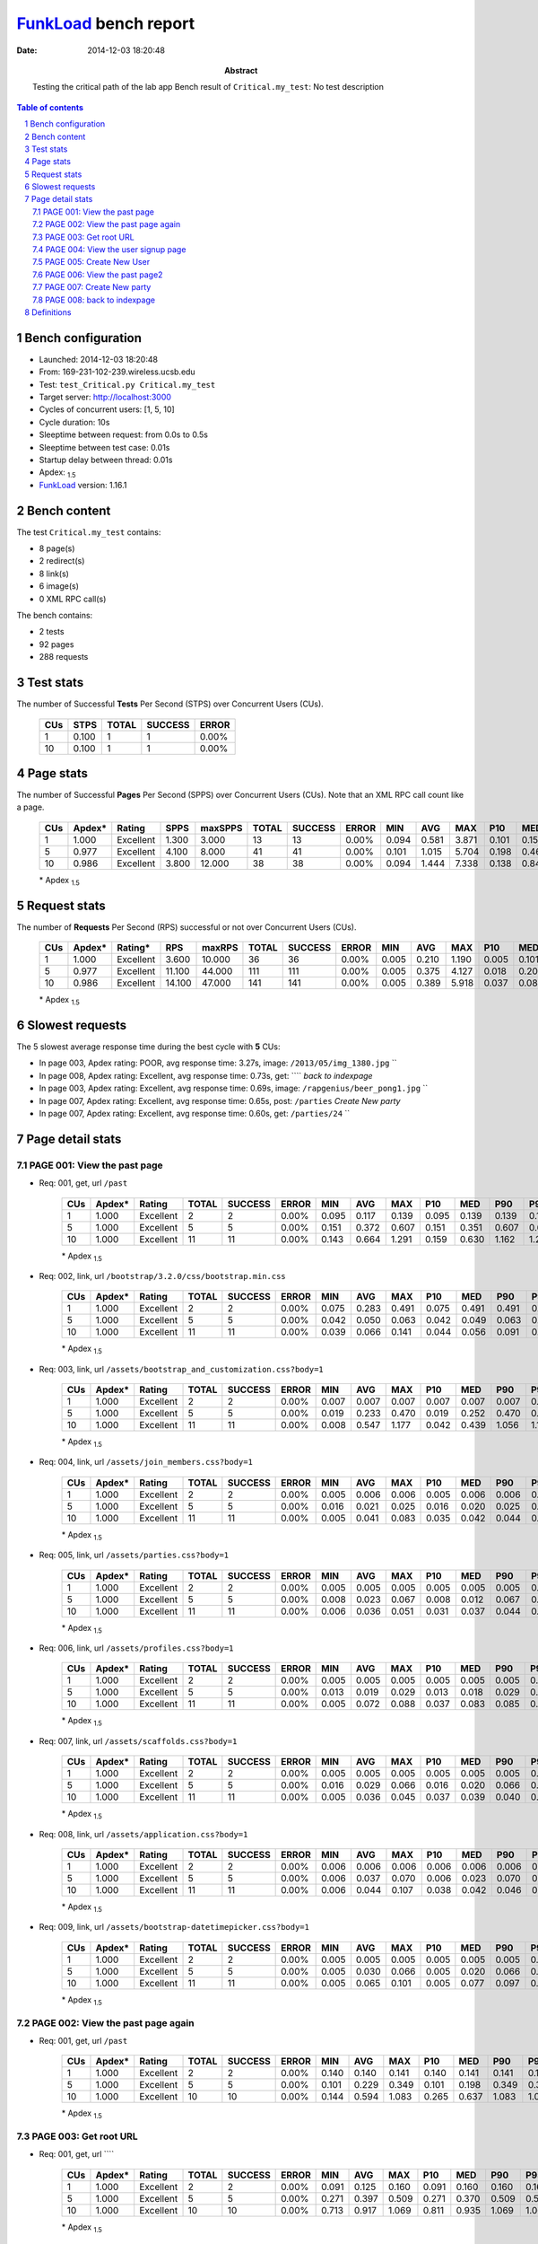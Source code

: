 ======================
FunkLoad_ bench report
======================


:date: 2014-12-03 18:20:48
:abstract: Testing the critical path of the lab app
           Bench result of ``Critical.my_test``: 
           No test description

.. _FunkLoad: http://funkload.nuxeo.org/
.. sectnum::    :depth: 2
.. contents:: Table of contents
.. |APDEXT| replace:: \ :sub:`1.5`

Bench configuration
-------------------

* Launched: 2014-12-03 18:20:48
* From: 169-231-102-239.wireless.ucsb.edu
* Test: ``test_Critical.py Critical.my_test``
* Target server: http://localhost:3000
* Cycles of concurrent users: [1, 5, 10]
* Cycle duration: 10s
* Sleeptime between request: from 0.0s to 0.5s
* Sleeptime between test case: 0.01s
* Startup delay between thread: 0.01s
* Apdex: |APDEXT|
* FunkLoad_ version: 1.16.1


Bench content
-------------

The test ``Critical.my_test`` contains: 

* 8 page(s)
* 2 redirect(s)
* 8 link(s)
* 6 image(s)
* 0 XML RPC call(s)

The bench contains:

* 2 tests
* 92 pages
* 288 requests


Test stats
----------

The number of Successful **Tests** Per Second (STPS) over Concurrent Users (CUs).

 .. image:: tests.png

 ================== ================== ================== ================== ==================
                CUs               STPS              TOTAL            SUCCESS              ERROR
 ================== ================== ================== ================== ==================
                  1              0.100                  1                  1             0.00%
                 10              0.100                  1                  1             0.00%
 ================== ================== ================== ================== ==================



Page stats
----------

The number of Successful **Pages** Per Second (SPPS) over Concurrent Users (CUs).
Note that an XML RPC call count like a page.

 .. image:: pages_spps.png
 .. image:: pages.png

 ================== ================== ================== ================== ================== ================== ================== ================== ================== ================== ================== ================== ================== ================== ==================
                CUs             Apdex*             Rating               SPPS            maxSPPS              TOTAL            SUCCESS              ERROR                MIN                AVG                MAX                P10                MED                P90                P95
 ================== ================== ================== ================== ================== ================== ================== ================== ================== ================== ================== ================== ================== ================== ==================
                  1              1.000          Excellent              1.300              3.000                 13                 13             0.00%              0.094              0.581              3.871              0.101              0.150              1.094              3.871
                  5              0.977          Excellent              4.100              8.000                 41                 41             0.00%              0.101              1.015              5.704              0.198              0.460              4.578              4.943
                 10              0.986          Excellent              3.800             12.000                 38                 38             0.00%              0.094              1.444              7.338              0.138              0.842              4.729              6.730
 ================== ================== ================== ================== ================== ================== ================== ================== ================== ================== ================== ================== ================== ================== ==================

 \* Apdex |APDEXT|

Request stats
-------------

The number of **Requests** Per Second (RPS) successful or not over Concurrent Users (CUs).

 .. image:: requests_rps.png
 .. image:: requests.png

 ================== ================== ================== ================== ================== ================== ================== ================== ================== ================== ================== ================== ================== ================== ==================
                CUs             Apdex*            Rating*                RPS             maxRPS              TOTAL            SUCCESS              ERROR                MIN                AVG                MAX                P10                MED                P90                P95
 ================== ================== ================== ================== ================== ================== ================== ================== ================== ================== ================== ================== ================== ================== ==================
                  1              1.000          Excellent              3.600             10.000                 36                 36             0.00%              0.005              0.210              1.190              0.005              0.101              0.647              1.070
                  5              0.977          Excellent             11.100             44.000                111                111             0.00%              0.005              0.375              4.127              0.018              0.209              0.641              0.988
                 10              0.986          Excellent             14.100             47.000                141                141             0.00%              0.005              0.389              5.918              0.037              0.085              0.947              1.083
 ================== ================== ================== ================== ================== ================== ================== ================== ================== ================== ================== ================== ================== ================== ==================

 \* Apdex |APDEXT|

Slowest requests
----------------

The 5 slowest average response time during the best cycle with **5** CUs:

* In page 003, Apdex rating: POOR, avg response time: 3.27s, image: ``/2013/05/img_1380.jpg``
  ``
* In page 008, Apdex rating: Excellent, avg response time: 0.73s, get: ````
  `back to indexpage`
* In page 003, Apdex rating: Excellent, avg response time: 0.69s, image: ``/rapgenius/beer_pong1.jpg``
  ``
* In page 007, Apdex rating: Excellent, avg response time: 0.65s, post: ``/parties``
  `Create New party`
* In page 007, Apdex rating: Excellent, avg response time: 0.60s, get: ``/parties/24``
  ``

Page detail stats
-----------------


PAGE 001: View the past page
~~~~~~~~~~~~~~~~~~~~~~~~~~~~

* Req: 001, get, url ``/past``

     .. image:: request_001.001.png

     ================== ================== ================== ================== ================== ================== ================== ================== ================== ================== ================== ================== ==================
                    CUs             Apdex*             Rating              TOTAL            SUCCESS              ERROR                MIN                AVG                MAX                P10                MED                P90                P95
     ================== ================== ================== ================== ================== ================== ================== ================== ================== ================== ================== ================== ==================
                      1              1.000          Excellent                  2                  2             0.00%              0.095              0.117              0.139              0.095              0.139              0.139              0.139
                      5              1.000          Excellent                  5                  5             0.00%              0.151              0.372              0.607              0.151              0.351              0.607              0.607
                     10              1.000          Excellent                 11                 11             0.00%              0.143              0.664              1.291              0.159              0.630              1.162              1.291
     ================== ================== ================== ================== ================== ================== ================== ================== ================== ================== ================== ================== ==================

     \* Apdex |APDEXT|
* Req: 002, link, url ``/bootstrap/3.2.0/css/bootstrap.min.css``

     .. image:: request_001.002.png

     ================== ================== ================== ================== ================== ================== ================== ================== ================== ================== ================== ================== ==================
                    CUs             Apdex*             Rating              TOTAL            SUCCESS              ERROR                MIN                AVG                MAX                P10                MED                P90                P95
     ================== ================== ================== ================== ================== ================== ================== ================== ================== ================== ================== ================== ==================
                      1              1.000          Excellent                  2                  2             0.00%              0.075              0.283              0.491              0.075              0.491              0.491              0.491
                      5              1.000          Excellent                  5                  5             0.00%              0.042              0.050              0.063              0.042              0.049              0.063              0.063
                     10              1.000          Excellent                 11                 11             0.00%              0.039              0.066              0.141              0.044              0.056              0.091              0.141
     ================== ================== ================== ================== ================== ================== ================== ================== ================== ================== ================== ================== ==================

     \* Apdex |APDEXT|
* Req: 003, link, url ``/assets/bootstrap_and_customization.css?body=1``

     .. image:: request_001.003.png

     ================== ================== ================== ================== ================== ================== ================== ================== ================== ================== ================== ================== ==================
                    CUs             Apdex*             Rating              TOTAL            SUCCESS              ERROR                MIN                AVG                MAX                P10                MED                P90                P95
     ================== ================== ================== ================== ================== ================== ================== ================== ================== ================== ================== ================== ==================
                      1              1.000          Excellent                  2                  2             0.00%              0.007              0.007              0.007              0.007              0.007              0.007              0.007
                      5              1.000          Excellent                  5                  5             0.00%              0.019              0.233              0.470              0.019              0.252              0.470              0.470
                     10              1.000          Excellent                 11                 11             0.00%              0.008              0.547              1.177              0.042              0.439              1.056              1.177
     ================== ================== ================== ================== ================== ================== ================== ================== ================== ================== ================== ================== ==================

     \* Apdex |APDEXT|
* Req: 004, link, url ``/assets/join_members.css?body=1``

     .. image:: request_001.004.png

     ================== ================== ================== ================== ================== ================== ================== ================== ================== ================== ================== ================== ==================
                    CUs             Apdex*             Rating              TOTAL            SUCCESS              ERROR                MIN                AVG                MAX                P10                MED                P90                P95
     ================== ================== ================== ================== ================== ================== ================== ================== ================== ================== ================== ================== ==================
                      1              1.000          Excellent                  2                  2             0.00%              0.005              0.006              0.006              0.005              0.006              0.006              0.006
                      5              1.000          Excellent                  5                  5             0.00%              0.016              0.021              0.025              0.016              0.020              0.025              0.025
                     10              1.000          Excellent                 11                 11             0.00%              0.005              0.041              0.083              0.035              0.042              0.044              0.083
     ================== ================== ================== ================== ================== ================== ================== ================== ================== ================== ================== ================== ==================

     \* Apdex |APDEXT|
* Req: 005, link, url ``/assets/parties.css?body=1``

     .. image:: request_001.005.png

     ================== ================== ================== ================== ================== ================== ================== ================== ================== ================== ================== ================== ==================
                    CUs             Apdex*             Rating              TOTAL            SUCCESS              ERROR                MIN                AVG                MAX                P10                MED                P90                P95
     ================== ================== ================== ================== ================== ================== ================== ================== ================== ================== ================== ================== ==================
                      1              1.000          Excellent                  2                  2             0.00%              0.005              0.005              0.005              0.005              0.005              0.005              0.005
                      5              1.000          Excellent                  5                  5             0.00%              0.008              0.023              0.067              0.008              0.012              0.067              0.067
                     10              1.000          Excellent                 11                 11             0.00%              0.006              0.036              0.051              0.031              0.037              0.044              0.051
     ================== ================== ================== ================== ================== ================== ================== ================== ================== ================== ================== ================== ==================

     \* Apdex |APDEXT|
* Req: 006, link, url ``/assets/profiles.css?body=1``

     .. image:: request_001.006.png

     ================== ================== ================== ================== ================== ================== ================== ================== ================== ================== ================== ================== ==================
                    CUs             Apdex*             Rating              TOTAL            SUCCESS              ERROR                MIN                AVG                MAX                P10                MED                P90                P95
     ================== ================== ================== ================== ================== ================== ================== ================== ================== ================== ================== ================== ==================
                      1              1.000          Excellent                  2                  2             0.00%              0.005              0.005              0.005              0.005              0.005              0.005              0.005
                      5              1.000          Excellent                  5                  5             0.00%              0.013              0.019              0.029              0.013              0.018              0.029              0.029
                     10              1.000          Excellent                 11                 11             0.00%              0.005              0.072              0.088              0.037              0.083              0.085              0.088
     ================== ================== ================== ================== ================== ================== ================== ================== ================== ================== ================== ================== ==================

     \* Apdex |APDEXT|
* Req: 007, link, url ``/assets/scaffolds.css?body=1``

     .. image:: request_001.007.png

     ================== ================== ================== ================== ================== ================== ================== ================== ================== ================== ================== ================== ==================
                    CUs             Apdex*             Rating              TOTAL            SUCCESS              ERROR                MIN                AVG                MAX                P10                MED                P90                P95
     ================== ================== ================== ================== ================== ================== ================== ================== ================== ================== ================== ================== ==================
                      1              1.000          Excellent                  2                  2             0.00%              0.005              0.005              0.005              0.005              0.005              0.005              0.005
                      5              1.000          Excellent                  5                  5             0.00%              0.016              0.029              0.066              0.016              0.020              0.066              0.066
                     10              1.000          Excellent                 11                 11             0.00%              0.005              0.036              0.045              0.037              0.039              0.040              0.045
     ================== ================== ================== ================== ================== ================== ================== ================== ================== ================== ================== ================== ==================

     \* Apdex |APDEXT|
* Req: 008, link, url ``/assets/application.css?body=1``

     .. image:: request_001.008.png

     ================== ================== ================== ================== ================== ================== ================== ================== ================== ================== ================== ================== ==================
                    CUs             Apdex*             Rating              TOTAL            SUCCESS              ERROR                MIN                AVG                MAX                P10                MED                P90                P95
     ================== ================== ================== ================== ================== ================== ================== ================== ================== ================== ================== ================== ==================
                      1              1.000          Excellent                  2                  2             0.00%              0.006              0.006              0.006              0.006              0.006              0.006              0.006
                      5              1.000          Excellent                  5                  5             0.00%              0.006              0.037              0.070              0.006              0.023              0.070              0.070
                     10              1.000          Excellent                 11                 11             0.00%              0.006              0.044              0.107              0.038              0.042              0.046              0.107
     ================== ================== ================== ================== ================== ================== ================== ================== ================== ================== ================== ================== ==================

     \* Apdex |APDEXT|
* Req: 009, link, url ``/assets/bootstrap-datetimepicker.css?body=1``

     .. image:: request_001.009.png

     ================== ================== ================== ================== ================== ================== ================== ================== ================== ================== ================== ================== ==================
                    CUs             Apdex*             Rating              TOTAL            SUCCESS              ERROR                MIN                AVG                MAX                P10                MED                P90                P95
     ================== ================== ================== ================== ================== ================== ================== ================== ================== ================== ================== ================== ==================
                      1              1.000          Excellent                  2                  2             0.00%              0.005              0.005              0.005              0.005              0.005              0.005              0.005
                      5              1.000          Excellent                  5                  5             0.00%              0.005              0.030              0.066              0.005              0.020              0.066              0.066
                     10              1.000          Excellent                 11                 11             0.00%              0.005              0.065              0.101              0.005              0.077              0.097              0.101
     ================== ================== ================== ================== ================== ================== ================== ================== ================== ================== ================== ================== ==================

     \* Apdex |APDEXT|

PAGE 002: View the past page again
~~~~~~~~~~~~~~~~~~~~~~~~~~~~~~~~~~

* Req: 001, get, url ``/past``

     .. image:: request_002.001.png

     ================== ================== ================== ================== ================== ================== ================== ================== ================== ================== ================== ================== ==================
                    CUs             Apdex*             Rating              TOTAL            SUCCESS              ERROR                MIN                AVG                MAX                P10                MED                P90                P95
     ================== ================== ================== ================== ================== ================== ================== ================== ================== ================== ================== ================== ==================
                      1              1.000          Excellent                  2                  2             0.00%              0.140              0.140              0.141              0.140              0.141              0.141              0.141
                      5              1.000          Excellent                  5                  5             0.00%              0.101              0.229              0.349              0.101              0.198              0.349              0.349
                     10              1.000          Excellent                 10                 10             0.00%              0.144              0.594              1.083              0.265              0.637              1.083              1.083
     ================== ================== ================== ================== ================== ================== ================== ================== ================== ================== ================== ================== ==================

     \* Apdex |APDEXT|

PAGE 003: Get root URL
~~~~~~~~~~~~~~~~~~~~~~

* Req: 001, get, url ````

     .. image:: request_003.001.png

     ================== ================== ================== ================== ================== ================== ================== ================== ================== ================== ================== ================== ==================
                    CUs             Apdex*             Rating              TOTAL            SUCCESS              ERROR                MIN                AVG                MAX                P10                MED                P90                P95
     ================== ================== ================== ================== ================== ================== ================== ================== ================== ================== ================== ================== ==================
                      1              1.000          Excellent                  2                  2             0.00%              0.091              0.125              0.160              0.091              0.160              0.160              0.160
                      5              1.000          Excellent                  5                  5             0.00%              0.271              0.397              0.509              0.271              0.370              0.509              0.509
                     10              1.000          Excellent                 10                 10             0.00%              0.713              0.917              1.069              0.811              0.935              1.069              1.069
     ================== ================== ================== ================== ================== ================== ================== ================== ================== ================== ================== ================== ==================

     \* Apdex |APDEXT|
* Req: 002, image, url ``/2013/05/img_1380.jpg``

     .. image:: request_003.002.png

     ================== ================== ================== ================== ================== ================== ================== ================== ================== ================== ================== ================== ==================
                    CUs             Apdex*             Rating              TOTAL            SUCCESS              ERROR                MIN                AVG                MAX                P10                MED                P90                P95
     ================== ================== ================== ================== ================== ================== ================== ================== ================== ================== ================== ================== ==================
                      1              1.000          Excellent                  2                  2             0.00%              1.004              1.097              1.190              1.004              1.190              1.190              1.190
                      5              0.500               POOR                  5                  5             0.00%              2.406              3.273              4.127              2.406              3.122              4.127              4.127
                     10              0.500               POOR                  4                  4             0.00%              1.956              4.540              5.918              1.956              5.618              5.918              5.918
     ================== ================== ================== ================== ================== ================== ================== ================== ================== ================== ================== ================== ==================

     \* Apdex |APDEXT|
* Req: 003, image, url ``/2014/04/maxresdefault.jpg``

     .. image:: request_003.003.png

     ================== ================== ================== ================== ================== ================== ================== ================== ================== ================== ================== ================== ==================
                    CUs             Apdex*             Rating              TOTAL            SUCCESS              ERROR                MIN                AVG                MAX                P10                MED                P90                P95
     ================== ================== ================== ================== ================== ================== ================== ================== ================== ================== ================== ================== ==================
                      1              1.000          Excellent                  1                  1             0.00%              0.126              0.126              0.126              0.126              0.126              0.126              0.126
                      5              1.000          Excellent                  5                  5             0.00%              0.104              0.216              0.358              0.104              0.212              0.358              0.358
                     10              1.000          Excellent                  3                  3             0.00%              0.239              0.280              0.308              0.239              0.293              0.308              0.308
     ================== ================== ================== ================== ================== ================== ================== ================== ================== ================== ================== ================== ==================

     \* Apdex |APDEXT|
* Req: 004, image, url ``/_-tDuDhxev0k/TLKuMBwh6sI/AAAAAAAAACc/hjNcFNVbBEI/s1600/IMG_0091-1.jpg``

     .. image:: request_003.004.png

     ================== ================== ================== ================== ================== ================== ================== ================== ================== ================== ================== ================== ==================
                    CUs             Apdex*             Rating              TOTAL            SUCCESS              ERROR                MIN                AVG                MAX                P10                MED                P90                P95
     ================== ================== ================== ================== ================== ================== ================== ================== ================== ================== ================== ================== ==================
                      1              1.000          Excellent                  1                  1             0.00%              0.534              0.534              0.534              0.534              0.534              0.534              0.534
                      5              1.000          Excellent                  5                  5             0.00%              0.104              0.191              0.472              0.104              0.111              0.472              0.472
                     10              1.000          Excellent                  3                  3             0.00%              0.163              0.200              0.241              0.163              0.195              0.241              0.241
     ================== ================== ================== ================== ================== ================== ================== ================== ================== ================== ================== ================== ==================

     \* Apdex |APDEXT|
* Req: 005, image, url ``/img/photos/2009/04/08/P4040977_t479.jpg?6626f76dcd72edc2e28f46812c7026450162bdb2``

     .. image:: request_003.005.png

     ================== ================== ================== ================== ================== ================== ================== ================== ================== ================== ================== ================== ==================
                    CUs             Apdex*             Rating              TOTAL            SUCCESS              ERROR                MIN                AVG                MAX                P10                MED                P90                P95
     ================== ================== ================== ================== ================== ================== ================== ================== ================== ================== ================== ================== ==================
                      1              1.000          Excellent                  1                  1             0.00%              0.242              0.242              0.242              0.242              0.242              0.242              0.242
                      5              1.000          Excellent                  5                  5             0.00%              0.197              0.218              0.245              0.197              0.210              0.245              0.245
                     10              1.000          Excellent                  3                  3             0.00%              0.265              0.320              0.360              0.265              0.334              0.360              0.360
     ================== ================== ================== ================== ================== ================== ================== ================== ================== ================== ================== ================== ==================

     \* Apdex |APDEXT|
* Req: 006, image, url ``/rapgenius/beer_pong1.jpg``

     .. image:: request_003.006.png

     ================== ================== ================== ================== ================== ================== ================== ================== ================== ================== ================== ================== ==================
                    CUs             Apdex*             Rating              TOTAL            SUCCESS              ERROR                MIN                AVG                MAX                P10                MED                P90                P95
     ================== ================== ================== ================== ================== ================== ================== ================== ================== ================== ================== ================== ==================
                      1              1.000          Excellent                  1                  1             0.00%              1.070              1.070              1.070              1.070              1.070              1.070              1.070
                      5              1.000          Excellent                  5                  5             0.00%              0.540              0.689              0.988              0.540              0.624              0.988              0.988
                     10              1.000          Excellent                  1                  1             0.00%              0.726              0.726              0.726              0.726              0.726              0.726              0.726
     ================== ================== ================== ================== ================== ================== ================== ================== ================== ================== ================== ================== ==================

     \* Apdex |APDEXT|
* Req: 007, image, url ``/images/drink.19_1.jpg``

     .. image:: request_003.007.png

     ================== ================== ================== ================== ================== ================== ================== ================== ================== ================== ================== ================== ==================
                    CUs             Apdex*             Rating              TOTAL            SUCCESS              ERROR                MIN                AVG                MAX                P10                MED                P90                P95
     ================== ================== ================== ================== ================== ================== ================== ================== ================== ================== ================== ================== ==================
                      1              1.000          Excellent                  1                  1             0.00%              0.550              0.550              0.550              0.550              0.550              0.550              0.550
                      5              1.000          Excellent                  5                  5             0.00%              0.052              0.080              0.105              0.052              0.076              0.105              0.105
                     10              1.000          Excellent                  1                  1             0.00%              0.204              0.204              0.204              0.204              0.204              0.204              0.204
     ================== ================== ================== ================== ================== ================== ================== ================== ================== ================== ================== ================== ==================

     \* Apdex |APDEXT|

PAGE 004: View the user signup page
~~~~~~~~~~~~~~~~~~~~~~~~~~~~~~~~~~~

* Req: 001, get, url ``/users/sign_up``

     .. image:: request_004.001.png

     ================== ================== ================== ================== ================== ================== ================== ================== ================== ================== ================== ================== ==================
                    CUs             Apdex*             Rating              TOTAL            SUCCESS              ERROR                MIN                AVG                MAX                P10                MED                P90                P95
     ================== ================== ================== ================== ================== ================== ================== ================== ================== ================== ================== ================== ==================
                      1              1.000          Excellent                  1                  1             0.00%              0.150              0.150              0.150              0.150              0.150              0.150              0.150
                      5              1.000          Excellent                  5                  5             0.00%              0.145              0.301              0.469              0.145              0.300              0.469              0.469
                     10              1.000          Excellent                  1                  1             0.00%              0.094              0.094              0.094              0.094              0.094              0.094              0.094
     ================== ================== ================== ================== ================== ================== ================== ================== ================== ================== ================== ================== ==================

     \* Apdex |APDEXT|

PAGE 005: Create New User
~~~~~~~~~~~~~~~~~~~~~~~~~

* Req: 001, post, url ``/users``

     .. image:: request_005.001.png

     ================== ================== ================== ================== ================== ================== ================== ================== ================== ================== ================== ================== ==================
                    CUs             Apdex*             Rating              TOTAL            SUCCESS              ERROR                MIN                AVG                MAX                P10                MED                P90                P95
     ================== ================== ================== ================== ================== ================== ================== ================== ================== ================== ================== ================== ==================
                      1              1.000          Excellent                  1                  1             0.00%              0.101              0.101              0.101              0.101              0.101              0.101              0.101
                      5              1.000          Excellent                  5                  5             0.00%              0.102              0.322              0.533              0.102              0.294              0.533              0.533
                     10              1.000          Excellent                  1                  1             0.00%              0.102              0.102              0.102              0.102              0.102              0.102              0.102
     ================== ================== ================== ================== ================== ================== ================== ================== ================== ================== ================== ================== ==================

     \* Apdex |APDEXT|
* Req: 002, get, url ``/``

     .. image:: request_005.002.png

     ================== ================== ================== ================== ================== ================== ================== ================== ================== ================== ================== ================== ==================
                    CUs             Apdex*             Rating              TOTAL            SUCCESS              ERROR                MIN                AVG                MAX                P10                MED                P90                P95
     ================== ================== ================== ================== ================== ================== ================== ================== ================== ================== ================== ================== ==================
                      1              1.000          Excellent                  1                  1             0.00%              0.155              0.155              0.155              0.155              0.155              0.155              0.155
                      5              1.000          Excellent                  5                  5             0.00%              0.288              0.373              0.441              0.288              0.377              0.441              0.441
                     10              1.000          Excellent                  1                  1             0.00%              0.156              0.156              0.156              0.156              0.156              0.156              0.156
     ================== ================== ================== ================== ================== ================== ================== ================== ================== ================== ================== ================== ==================

     \* Apdex |APDEXT|

PAGE 006: View the past page2
~~~~~~~~~~~~~~~~~~~~~~~~~~~~~

* Req: 001, get, url ``/new``

     .. image:: request_006.001.png

     ================== ================== ================== ================== ================== ================== ================== ================== ================== ================== ================== ================== ==================
                    CUs             Apdex*             Rating              TOTAL            SUCCESS              ERROR                MIN                AVG                MAX                P10                MED                P90                P95
     ================== ================== ================== ================== ================== ================== ================== ================== ================== ================== ================== ================== ==================
                      1              1.000          Excellent                  1                  1             0.00%              0.094              0.094              0.094              0.094              0.094              0.094              0.094
                      5              1.000          Excellent                  4                  4             0.00%              0.245              0.392              0.472              0.245              0.460              0.472              0.472
                     10              1.000          Excellent                  1                  1             0.00%              0.153              0.153              0.153              0.153              0.153              0.153              0.153
     ================== ================== ================== ================== ================== ================== ================== ================== ================== ================== ================== ================== ==================

     \* Apdex |APDEXT|

PAGE 007: Create New party
~~~~~~~~~~~~~~~~~~~~~~~~~~

* Req: 001, post, url ``/parties``

     .. image:: request_007.001.png

     ================== ================== ================== ================== ================== ================== ================== ================== ================== ================== ================== ================== ==================
                    CUs             Apdex*             Rating              TOTAL            SUCCESS              ERROR                MIN                AVG                MAX                P10                MED                P90                P95
     ================== ================== ================== ================== ================== ================== ================== ================== ================== ================== ================== ================== ==================
                      1              1.000          Excellent                  1                  1             0.00%              0.647              0.647              0.647              0.647              0.647              0.647              0.647
                      5              1.000          Excellent                  4                  4             0.00%              0.530              0.654              0.790              0.530              0.658              0.790              0.790
                     10              1.000          Excellent                  1                  1             0.00%              0.233              0.233              0.233              0.233              0.233              0.233              0.233
     ================== ================== ================== ================== ================== ================== ================== ================== ================== ================== ================== ================== ==================

     \* Apdex |APDEXT|
* Req: 002, get, url ``/parties/21``

     .. image:: request_007.002.png

     ================== ================== ================== ================== ================== ================== ================== ================== ================== ================== ================== ================== ==================
                    CUs             Apdex*             Rating              TOTAL            SUCCESS              ERROR                MIN                AVG                MAX                P10                MED                P90                P95
     ================== ================== ================== ================== ================== ================== ================== ================== ================== ================== ================== ================== ==================
                      1              1.000          Excellent                  1                  1             0.00%              0.135              0.135              0.135              0.135              0.135              0.135              0.135
                      5              1.000          Excellent                  2                  2             0.00%              0.523              0.597              0.671              0.523              0.671              0.671              0.671
                     10              1.000          Excellent                  1                  1             0.00%              0.138              0.138              0.138              0.138              0.138              0.138              0.138
     ================== ================== ================== ================== ================== ================== ================== ================== ================== ================== ================== ================== ==================

     \* Apdex |APDEXT|

PAGE 008: back to indexpage
~~~~~~~~~~~~~~~~~~~~~~~~~~~

* Req: 001, get, url ````

     .. image:: request_008.001.png

     ================== ================== ================== ================== ================== ================== ================== ================== ================== ================== ================== ================== ==================
                    CUs             Apdex*             Rating              TOTAL            SUCCESS              ERROR                MIN                AVG                MAX                P10                MED                P90                P95
     ================== ================== ================== ================== ================== ================== ================== ================== ================== ================== ================== ================== ==================
                      1              1.000          Excellent                  1                  1             0.00%              0.144              0.144              0.144              0.144              0.144              0.144              0.144
                      5              1.000          Excellent                  1                  1             0.00%              0.732              0.732              0.732              0.732              0.732              0.732              0.732
                     10              1.000          Excellent                  1                  1             0.00%              0.099              0.099              0.099              0.099              0.099              0.099              0.099
     ================== ================== ================== ================== ================== ================== ================== ================== ================== ================== ================== ================== ==================

     \* Apdex |APDEXT|

Definitions
-----------

* CUs: Concurrent users or number of concurrent threads executing tests.
* Request: a single GET/POST/redirect/xmlrpc request.
* Page: a request with redirects and resource links (image, css, js) for an html page.
* STPS: Successful tests per second.
* SPPS: Successful pages per second.
* RPS: Requests per second, successful or not.
* maxSPPS: Maximum SPPS during the cycle.
* maxRPS: Maximum RPS during the cycle.
* MIN: Minimum response time for a page or request.
* AVG: Average response time for a page or request.
* MAX: Maximmum response time for a page or request.
* P10: 10th percentile, response time where 10 percent of pages or requests are delivered.
* MED: Median or 50th percentile, response time where half of pages or requests are delivered.
* P90: 90th percentile, response time where 90 percent of pages or requests are delivered.
* P95: 95th percentile, response time where 95 percent of pages or requests are delivered.
* Apdex T: Application Performance Index, 
  this is a numerical measure of user satisfaction, it is based
  on three zones of application responsiveness:

  - Satisfied: The user is fully productive. This represents the
    time value (T seconds) below which users are not impeded by
    application response time.

  - Tolerating: The user notices performance lagging within
    responses greater than T, but continues the process.

  - Frustrated: Performance with a response time greater than 4*T
    seconds is unacceptable, and users may abandon the process.

    By default T is set to 1.5s this means that response time between 0
    and 1.5s the user is fully productive, between 1.5 and 6s the
    responsivness is tolerating and above 6s the user is frustrated.

    The Apdex score converts many measurements into one number on a
    uniform scale of 0-to-1 (0 = no users satisfied, 1 = all users
    satisfied).

    Visit http://www.apdex.org/ for more information.
* Rating: To ease interpretation the Apdex
  score is also represented as a rating:

  - U for UNACCEPTABLE represented in gray for a score between 0 and 0.5 

  - P for POOR represented in red for a score between 0.5 and 0.7

  - F for FAIR represented in yellow for a score between 0.7 and 0.85

  - G for Good represented in green for a score between 0.85 and 0.94

  - E for Excellent represented in blue for a score between 0.94 and 1.

Report generated with FunkLoad_ 1.16.1, more information available on the `FunkLoad site <http://funkload.nuxeo.org/#benching>`_.